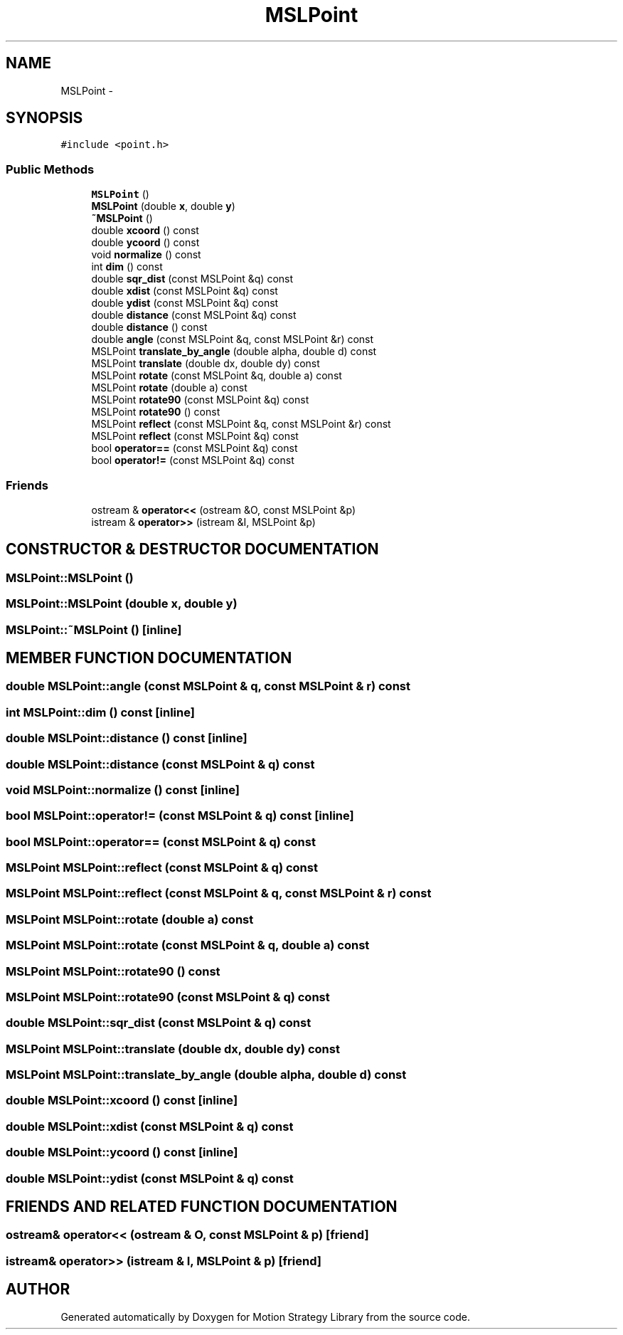 .TH "MSLPoint" 3 "24 Jul 2003" "Motion Strategy Library" \" -*- nroff -*-
.ad l
.nh
.SH NAME
MSLPoint \- 
.SH SYNOPSIS
.br
.PP
\fC#include <point.h>\fP
.PP
.SS "Public Methods"

.in +1c
.ti -1c
.RI "\fBMSLPoint\fP ()"
.br
.ti -1c
.RI "\fBMSLPoint\fP (double \fBx\fP, double \fBy\fP)"
.br
.ti -1c
.RI "\fB~MSLPoint\fP ()"
.br
.ti -1c
.RI "double \fBxcoord\fP () const"
.br
.ti -1c
.RI "double \fBycoord\fP () const"
.br
.ti -1c
.RI "void \fBnormalize\fP () const"
.br
.ti -1c
.RI "int \fBdim\fP () const"
.br
.ti -1c
.RI "double \fBsqr_dist\fP (const MSLPoint &q) const"
.br
.ti -1c
.RI "double \fBxdist\fP (const MSLPoint &q) const"
.br
.ti -1c
.RI "double \fBydist\fP (const MSLPoint &q) const"
.br
.ti -1c
.RI "double \fBdistance\fP (const MSLPoint &q) const"
.br
.ti -1c
.RI "double \fBdistance\fP () const"
.br
.ti -1c
.RI "double \fBangle\fP (const MSLPoint &q, const MSLPoint &r) const"
.br
.ti -1c
.RI "MSLPoint \fBtranslate_by_angle\fP (double alpha, double d) const"
.br
.ti -1c
.RI "MSLPoint \fBtranslate\fP (double dx, double dy) const"
.br
.ti -1c
.RI "MSLPoint \fBrotate\fP (const MSLPoint &q, double a) const"
.br
.ti -1c
.RI "MSLPoint \fBrotate\fP (double a) const"
.br
.ti -1c
.RI "MSLPoint \fBrotate90\fP (const MSLPoint &q) const"
.br
.ti -1c
.RI "MSLPoint \fBrotate90\fP () const"
.br
.ti -1c
.RI "MSLPoint \fBreflect\fP (const MSLPoint &q, const MSLPoint &r) const"
.br
.ti -1c
.RI "MSLPoint \fBreflect\fP (const MSLPoint &q) const"
.br
.ti -1c
.RI "bool \fBoperator==\fP (const MSLPoint &q) const"
.br
.ti -1c
.RI "bool \fBoperator!=\fP (const MSLPoint &q) const"
.br
.in -1c
.SS "Friends"

.in +1c
.ti -1c
.RI "ostream & \fBoperator<<\fP (ostream &O, const MSLPoint &p)"
.br
.ti -1c
.RI "istream & \fBoperator>>\fP (istream &I, MSLPoint &p)"
.br
.in -1c
.SH "CONSTRUCTOR & DESTRUCTOR DOCUMENTATION"
.PP 
.SS "MSLPoint::MSLPoint ()"
.PP
.SS "MSLPoint::MSLPoint (double x, double y)"
.PP
.SS "MSLPoint::~MSLPoint ()\fC [inline]\fP"
.PP
.SH "MEMBER FUNCTION DOCUMENTATION"
.PP 
.SS "double MSLPoint::angle (const MSLPoint & q, const MSLPoint & r) const"
.PP
.SS "int MSLPoint::dim () const\fC [inline]\fP"
.PP
.SS "double MSLPoint::distance () const\fC [inline]\fP"
.PP
.SS "double MSLPoint::distance (const MSLPoint & q) const"
.PP
.SS "void MSLPoint::normalize () const\fC [inline]\fP"
.PP
.SS "bool MSLPoint::operator!= (const MSLPoint & q) const\fC [inline]\fP"
.PP
.SS "bool MSLPoint::operator== (const MSLPoint & q) const"
.PP
.SS "MSLPoint MSLPoint::reflect (const MSLPoint & q) const"
.PP
.SS "MSLPoint MSLPoint::reflect (const MSLPoint & q, const MSLPoint & r) const"
.PP
.SS "MSLPoint MSLPoint::rotate (double a) const"
.PP
.SS "MSLPoint MSLPoint::rotate (const MSLPoint & q, double a) const"
.PP
.SS "MSLPoint MSLPoint::rotate90 () const"
.PP
.SS "MSLPoint MSLPoint::rotate90 (const MSLPoint & q) const"
.PP
.SS "double MSLPoint::sqr_dist (const MSLPoint & q) const"
.PP
.SS "MSLPoint MSLPoint::translate (double dx, double dy) const"
.PP
.SS "MSLPoint MSLPoint::translate_by_angle (double alpha, double d) const"
.PP
.SS "double MSLPoint::xcoord () const\fC [inline]\fP"
.PP
.SS "double MSLPoint::xdist (const MSLPoint & q) const"
.PP
.SS "double MSLPoint::ycoord () const\fC [inline]\fP"
.PP
.SS "double MSLPoint::ydist (const MSLPoint & q) const"
.PP
.SH "FRIENDS AND RELATED FUNCTION DOCUMENTATION"
.PP 
.SS "ostream& operator<< (ostream & O, const MSLPoint & p)\fC [friend]\fP"
.PP
.SS "istream& operator>> (istream & I, MSLPoint & p)\fC [friend]\fP"
.PP


.SH "AUTHOR"
.PP 
Generated automatically by Doxygen for Motion Strategy Library from the source code.
